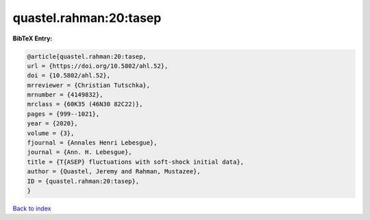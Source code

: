 quastel.rahman:20:tasep
=======================

.. :cite:t:`quastel.rahman:20:tasep`

.. bibliography:: ../../All.bib

**BibTeX Entry:**

.. code-block:: bibtex

   @article{quastel.rahman:20:tasep,
   url = {https://doi.org/10.5802/ahl.52},
   doi = {10.5802/ahl.52},
   mrreviewer = {Christian Tutschka},
   mrnumber = {4149832},
   mrclass = {60K35 (46N30 82C22)},
   pages = {999--1021},
   year = {2020},
   volume = {3},
   fjournal = {Annales Henri Lebesgue},
   journal = {Ann. H. Lebesgue},
   title = {T{ASEP} fluctuations with soft-shock initial data},
   author = {Quastel, Jeremy and Rahman, Mustazee},
   ID = {quastel.rahman:20:tasep},
   }

`Back to index <../index>`_
